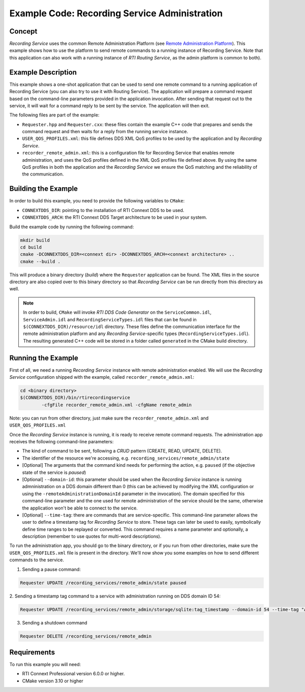 Example Code: Recording Service Administration
**********************************************

.. |RS| replace:: *Recording Service*

Concept
=======

|RS| uses the common Remote Administration Platform (see
`Remote Administration Platform <https://community.rti.com/static/documentation/connext-dds/6.0.0/doc/manuals/recording_service/common/remote_admin_platform.html>`_).
This example shows how to use the platform to send remote commands to a running
instance of Recording Service. Note that this application can also work with a
running instance of *RTI Routing Service*, as the admin platform is common to
both).

Example Description
===================

This example shows a one-shot application that can be used to send one remote
command to a running application of Recording Service (you can also try to use
it with Routing Service). The application will prepare a command request based
on the command-line parameters provided in the application invocation. After
sending that request out to the service, it will wait for a command reply to be
sent by the service. The application will then exit.

The following files are part of the example:

- ``Requester.hpp`` and ``Requester.cxx``: these files contain the example C++
  code that prepares and sends the command request and then waits for a reply
  from the running service instance.

- ``USER_QOS_PROFILES.xml``: this file defines DDS XML QoS profiles to be used
  by the application and by *Recording Service*.

- ``recorder_remote_admin.xml``: this is a configuration file for Recording
  Service that enables remote administration, and uses the QoS profiles defined
  in the XML QoS profiles file defined above. By using the same QoS profiles in
  both the application and the *Recording Service* we ensure the QoS matching 
  and the reliability of the communication.

Building the Example
====================

In order to build this example, you need to provide the following variables to
``CMake``:

- ``CONNEXTDDS_DIR``: pointing to the installation of RTI Connext DDS to be 
  used.

- ``CONNEXTDDS_ARCH``: the RTI Connext DDS Target architecture to be used in 
  your system.

Build the example code by running the following command:

.. code-block:: text

    mkdir build
    cd build
    cmake -DCONNEXTDDS_DIR=<connext dir> -DCONNEXTDDS_ARCH=<connext architecture> ..
    cmake --build .

This will produce a binary directory (*build*) where the ``Requester`` 
application can be found. The XML files in the source directory are also copied
over to this binary directory so that |RS| can be run directly from this 
directory as well.

.. note::
    In order to build, ``CMake`` will invoke *RTI DDS Code Generator* on
    the ``ServiceCommon.idl``, ``ServiceAdmin.idl`` and ``RecordingServiceTypes.idl``
    files that can be found in ``$(CONNEXTDDS_DIR)/resource/idl`` directory. These
    files define the communication interface for the remote administration platform
    and any |RS|-specific types (``RecordingServiceTypes.idl``). The resulting 
    generated C++ code will be stored in a folder called ``generated`` in
    the CMake build directory.

Running the Example
===================

First of all, we need a running |RS| instance with remote administration enabled.
We will use the |RS| configuration shipped with the example, called 
``recorder_remote_admin.xml``:

.. code-block:: text

    cd <binary directory>
    $(CONNEXTDDS_DIR)/bin/rtirecordingservice 
            -cfgFile recorder_remote_admin.xml -cfgName remote_admin

Note: you can run from other directory, just make sure the 
``recorder_remote_admin.xml`` and ``USER_QOS_PROFILES.xml``

Once the |RS| instance is running, it is ready to receive remote command requests.
The administration app receives the following command-line parameters:

- The kind of command to be sent, following a *CRUD* pattern (CREATE, READ, 
  UPDATE, DELETE).
- The identifier of the resource we're accessing, 
  e.g. ``recording_services/remote_admin/state``
- [Optional] The arguments that the command kind needs for performing the action,
  e.g. ``paused`` (if the objective state of the service is *paused*)
- [Optional] ``--domain-id``: this parameter should be used when the |RS| 
  instance is running admninistration on a DDS domain different than 0 (this can
  be achieved by modifying the XML configuration or using the 
  ``-remoteAdministrationDomainId`` parameter in the invocation). The domain
  specified for this command-line parameter and the one used for remote 
  administration of the service should be the same, otherwise the application
  won't be able to connect to the service.
- [Optional] ``--time-tag``: there are commands that are service-specific. This
  command-line parameter allows the user to define a timestamp tag for |RS| to
  store. These tags can later be used to easily, symbolically define time ranges
  to be replayed or converted. This command requires a name parameter and 
  optionally, a description (remember to use quotes for multi-word descriptions).

To run the administration app, you should go to the binary directory, or if you
run from other directories, make sure the ``USER_QOS_PROFILES.xml`` file is
present in the directory. We'll now show you some examples on how to send
different commands to the service.

1. Sending a pause command:

.. code-block:: text

    Requester UPDATE /recording_services/remote_admin/state paused

2. Sending a timestamp tag command to a service with administration running on
DDS domain ID 54:

.. code-block:: text

    Requester UPDATE /recording_services/remote_admin/storage/sqlite:tag_timestamp --domain-id 54 --time-tag "A timestamp tag" "A timestamp tag description"

3. Sending a shutdown command

.. code-block:: text

    Requester DELETE /recording_services/remote_admin
 

Requirements
============

To run this example you will need:

- RTI Connext Professional version 6.0.0 or higher.
- CMake version 3.10 or higher
